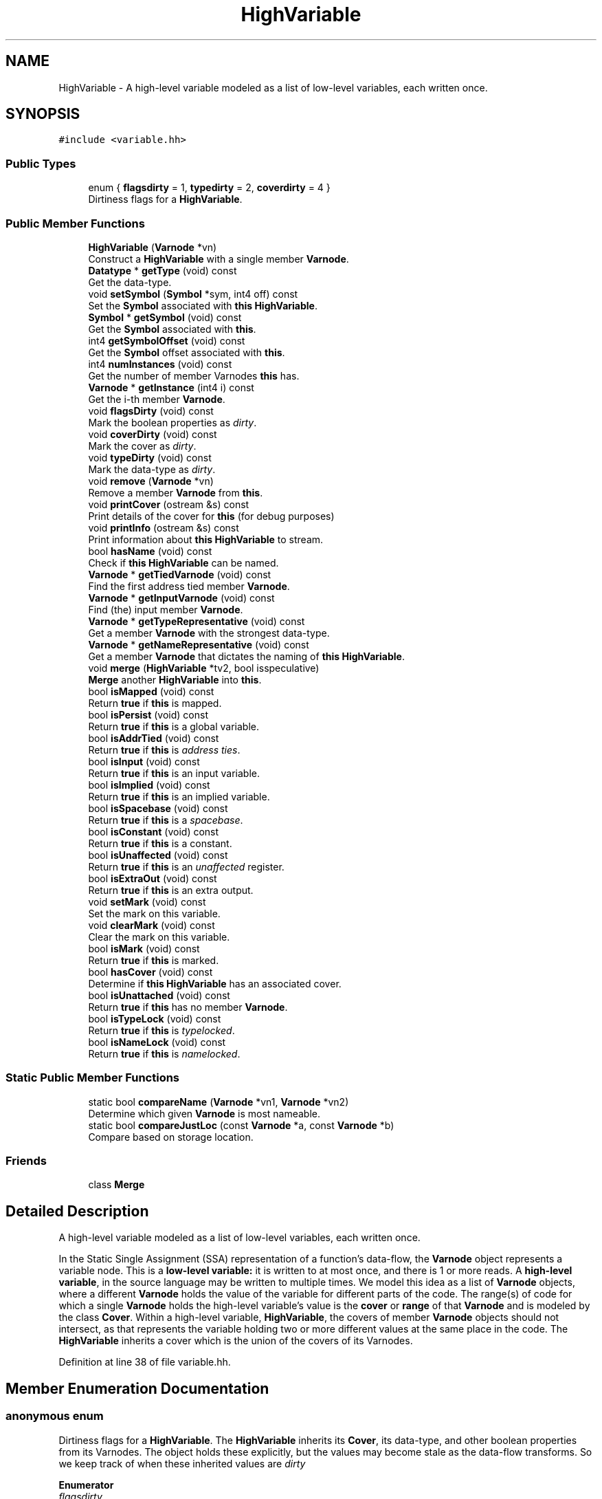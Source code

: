 .TH "HighVariable" 3 "Sun Apr 14 2019" "decompile" \" -*- nroff -*-
.ad l
.nh
.SH NAME
HighVariable \- A high-level variable modeled as a list of low-level variables, each written once\&.  

.SH SYNOPSIS
.br
.PP
.PP
\fC#include <variable\&.hh>\fP
.SS "Public Types"

.in +1c
.ti -1c
.RI "enum { \fBflagsdirty\fP = 1, \fBtypedirty\fP = 2, \fBcoverdirty\fP = 4 }"
.br
.RI "Dirtiness flags for a \fBHighVariable\fP\&. "
.in -1c
.SS "Public Member Functions"

.in +1c
.ti -1c
.RI "\fBHighVariable\fP (\fBVarnode\fP *vn)"
.br
.RI "Construct a \fBHighVariable\fP with a single member \fBVarnode\fP\&. "
.ti -1c
.RI "\fBDatatype\fP * \fBgetType\fP (void) const"
.br
.RI "Get the data-type\&. "
.ti -1c
.RI "void \fBsetSymbol\fP (\fBSymbol\fP *sym, int4 off) const"
.br
.RI "Set the \fBSymbol\fP associated with \fBthis\fP \fBHighVariable\fP\&. "
.ti -1c
.RI "\fBSymbol\fP * \fBgetSymbol\fP (void) const"
.br
.RI "Get the \fBSymbol\fP associated with \fBthis\fP\&. "
.ti -1c
.RI "int4 \fBgetSymbolOffset\fP (void) const"
.br
.RI "Get the \fBSymbol\fP offset associated with \fBthis\fP\&. "
.ti -1c
.RI "int4 \fBnumInstances\fP (void) const"
.br
.RI "Get the number of member Varnodes \fBthis\fP has\&. "
.ti -1c
.RI "\fBVarnode\fP * \fBgetInstance\fP (int4 i) const"
.br
.RI "Get the i-th member \fBVarnode\fP\&. "
.ti -1c
.RI "void \fBflagsDirty\fP (void) const"
.br
.RI "Mark the boolean properties as \fIdirty\fP\&. "
.ti -1c
.RI "void \fBcoverDirty\fP (void) const"
.br
.RI "Mark the cover as \fIdirty\fP\&. "
.ti -1c
.RI "void \fBtypeDirty\fP (void) const"
.br
.RI "Mark the data-type as \fIdirty\fP\&. "
.ti -1c
.RI "void \fBremove\fP (\fBVarnode\fP *vn)"
.br
.RI "Remove a member \fBVarnode\fP from \fBthis\fP\&. "
.ti -1c
.RI "void \fBprintCover\fP (ostream &s) const"
.br
.RI "Print details of the cover for \fBthis\fP (for debug purposes) "
.ti -1c
.RI "void \fBprintInfo\fP (ostream &s) const"
.br
.RI "Print information about \fBthis\fP \fBHighVariable\fP to stream\&. "
.ti -1c
.RI "bool \fBhasName\fP (void) const"
.br
.RI "Check if \fBthis\fP \fBHighVariable\fP can be named\&. "
.ti -1c
.RI "\fBVarnode\fP * \fBgetTiedVarnode\fP (void) const"
.br
.RI "Find the first address tied member \fBVarnode\fP\&. "
.ti -1c
.RI "\fBVarnode\fP * \fBgetInputVarnode\fP (void) const"
.br
.RI "Find (the) input member \fBVarnode\fP\&. "
.ti -1c
.RI "\fBVarnode\fP * \fBgetTypeRepresentative\fP (void) const"
.br
.RI "Get a member \fBVarnode\fP with the strongest data-type\&. "
.ti -1c
.RI "\fBVarnode\fP * \fBgetNameRepresentative\fP (void) const"
.br
.RI "Get a member \fBVarnode\fP that dictates the naming of \fBthis\fP \fBHighVariable\fP\&. "
.ti -1c
.RI "void \fBmerge\fP (\fBHighVariable\fP *tv2, bool isspeculative)"
.br
.RI "\fBMerge\fP another \fBHighVariable\fP into \fBthis\fP\&. "
.ti -1c
.RI "bool \fBisMapped\fP (void) const"
.br
.RI "Return \fBtrue\fP if \fBthis\fP is mapped\&. "
.ti -1c
.RI "bool \fBisPersist\fP (void) const"
.br
.RI "Return \fBtrue\fP if \fBthis\fP is a global variable\&. "
.ti -1c
.RI "bool \fBisAddrTied\fP (void) const"
.br
.RI "Return \fBtrue\fP if \fBthis\fP is \fIaddress\fP \fIties\fP\&. "
.ti -1c
.RI "bool \fBisInput\fP (void) const"
.br
.RI "Return \fBtrue\fP if \fBthis\fP is an input variable\&. "
.ti -1c
.RI "bool \fBisImplied\fP (void) const"
.br
.RI "Return \fBtrue\fP if \fBthis\fP is an implied variable\&. "
.ti -1c
.RI "bool \fBisSpacebase\fP (void) const"
.br
.RI "Return \fBtrue\fP if \fBthis\fP is a \fIspacebase\fP\&. "
.ti -1c
.RI "bool \fBisConstant\fP (void) const"
.br
.RI "Return \fBtrue\fP if \fBthis\fP is a constant\&. "
.ti -1c
.RI "bool \fBisUnaffected\fP (void) const"
.br
.RI "Return \fBtrue\fP if \fBthis\fP is an \fIunaffected\fP register\&. "
.ti -1c
.RI "bool \fBisExtraOut\fP (void) const"
.br
.RI "Return \fBtrue\fP if \fBthis\fP is an extra output\&. "
.ti -1c
.RI "void \fBsetMark\fP (void) const"
.br
.RI "Set the mark on this variable\&. "
.ti -1c
.RI "void \fBclearMark\fP (void) const"
.br
.RI "Clear the mark on this variable\&. "
.ti -1c
.RI "bool \fBisMark\fP (void) const"
.br
.RI "Return \fBtrue\fP if \fBthis\fP is marked\&. "
.ti -1c
.RI "bool \fBhasCover\fP (void) const"
.br
.RI "Determine if \fBthis\fP \fBHighVariable\fP has an associated cover\&. "
.ti -1c
.RI "bool \fBisUnattached\fP (void) const"
.br
.RI "Return \fBtrue\fP if \fBthis\fP has no member \fBVarnode\fP\&. "
.ti -1c
.RI "bool \fBisTypeLock\fP (void) const"
.br
.RI "Return \fBtrue\fP if \fBthis\fP is \fItypelocked\fP\&. "
.ti -1c
.RI "bool \fBisNameLock\fP (void) const"
.br
.RI "Return \fBtrue\fP if \fBthis\fP is \fInamelocked\fP\&. "
.in -1c
.SS "Static Public Member Functions"

.in +1c
.ti -1c
.RI "static bool \fBcompareName\fP (\fBVarnode\fP *vn1, \fBVarnode\fP *vn2)"
.br
.RI "Determine which given \fBVarnode\fP is most nameable\&. "
.ti -1c
.RI "static bool \fBcompareJustLoc\fP (const \fBVarnode\fP *a, const \fBVarnode\fP *b)"
.br
.RI "Compare based on storage location\&. "
.in -1c
.SS "Friends"

.in +1c
.ti -1c
.RI "class \fBMerge\fP"
.br
.in -1c
.SH "Detailed Description"
.PP 
A high-level variable modeled as a list of low-level variables, each written once\&. 

In the Static Single Assignment (SSA) representation of a function's data-flow, the \fBVarnode\fP object represents a variable node\&. This is a \fBlow-level\fP \fBvariable:\fP it is written to at most once, and there is 1 or more reads\&. A \fBhigh-level\fP \fBvariable\fP, in the source language may be written to multiple times\&. We model this idea as a list of \fBVarnode\fP objects, where a different \fBVarnode\fP holds the value of the variable for different parts of the code\&. The range(s) of code for which a single \fBVarnode\fP holds the high-level variable's value is the \fBcover\fP or \fBrange\fP of that \fBVarnode\fP and is modeled by the class \fBCover\fP\&. Within a high-level variable, \fBHighVariable\fP, the covers of member \fBVarnode\fP objects should not intersect, as that represents the variable holding two or more different values at the same place in the code\&. The \fBHighVariable\fP inherits a cover which is the union of the covers of its Varnodes\&. 
.PP
Definition at line 38 of file variable\&.hh\&.
.SH "Member Enumeration Documentation"
.PP 
.SS "anonymous enum"

.PP
Dirtiness flags for a \fBHighVariable\fP\&. The \fBHighVariable\fP inherits its \fBCover\fP, its data-type, and other boolean properties from its Varnodes\&. The object holds these explicitly, but the values may become stale as the data-flow transforms\&. So we keep track of when these inherited values are \fIdirty\fP 
.PP
\fBEnumerator\fP
.in +1c
.TP
\fB\fIflagsdirty \fP\fP
Boolean properties for the \fBHighVariable\fP are dirty\&. 
.TP
\fB\fItypedirty \fP\fP
The data-type for the \fBHighVariable\fP is dirty\&. 
.TP
\fB\fIcoverdirty \fP\fP
The cover for the \fBHighVariable\fP is dirty\&. 
.PP
Definition at line 45 of file variable\&.hh\&.
.SH "Constructor & Destructor Documentation"
.PP 
.SS "HighVariable::HighVariable (\fBVarnode\fP * vn)"

.PP
Construct a \fBHighVariable\fP with a single member \fBVarnode\fP\&. The new instance starts off with no associate \fBSymbol\fP and all properties marked as \fIdirty\fP\&. 
.PP
\fBParameters:\fP
.RS 4
\fIvn\fP is the single \fBVarnode\fP member 
.RE
.PP

.PP
Definition at line 22 of file variable\&.cc\&.
.SH "Member Function Documentation"
.PP 
.SS "void HighVariable::clearMark (void) const\fC [inline]\fP"

.PP
Clear the mark on this variable\&. 
.PP
Definition at line 109 of file variable\&.hh\&.
.SS "bool HighVariable::compareJustLoc (const \fBVarnode\fP * a, const \fBVarnode\fP * b)\fC [static]\fP"

.PP
Compare based on storage location\&. Compare two \fBVarnode\fP objects based just on their storage address 
.PP
\fBParameters:\fP
.RS 4
\fIa\fP is the first \fBVarnode\fP to compare 
.br
\fIb\fP is the second \fBVarnode\fP 
.RE
.PP
\fBReturns:\fP
.RS 4
\fBtrue\fP if the first \fBVarnode\fP should be ordered before the second 
.RE
.PP

.PP
Definition at line 116 of file variable\&.cc\&.
.SS "bool HighVariable::compareName (\fBVarnode\fP * vn1, \fBVarnode\fP * vn2)\fC [static]\fP"

.PP
Determine which given \fBVarnode\fP is most nameable\&. Given two \fBVarnode\fP (members), sort them based on naming properties:
.IP "\(bu" 2
A \fBVarnode\fP with an assigned name is preferred
.IP "\(bu" 2
An \fIunaffected\fP \fBVarnode\fP is preferred
.IP "\(bu" 2
A global \fBVarnode\fP is preferred
.IP "\(bu" 2
An \fIinput\fP \fBVarnode\fP is preferred
.IP "\(bu" 2
An \fIaddress\fP \fItied\fP \fBVarnode\fP is preferred
.IP "\(bu" 2
A non-temporary \fBVarnode\fP is preferred
.IP "\(bu" 2
A written \fBVarnode\fP is preferred
.IP "\(bu" 2
An earlier \fBVarnode\fP is preferred
.PP
.PP
\fBReturns:\fP
.RS 4
\fBtrue\fP if the second \fBVarnode\fP's name would override the first's 
.RE
.PP

.PP
Definition at line 133 of file variable\&.cc\&.
.SS "void HighVariable::coverDirty (void) const\fC [inline]\fP"

.PP
Mark the cover as \fIdirty\fP\&. 
.PP
Definition at line 83 of file variable\&.hh\&.
.SS "void HighVariable::flagsDirty (void) const\fC [inline]\fP"

.PP
Mark the boolean properties as \fIdirty\fP\&. 
.PP
Definition at line 82 of file variable\&.hh\&.
.SS "\fBVarnode\fP * HighVariable::getInputVarnode (void) const"

.PP
Find (the) input member \fBVarnode\fP\&. This should only be called if \fBisInput()\fP returns \fBtrue\fP\&. If there is no input member, this will throw an exception\&. 
.PP
\fBReturns:\fP
.RS 4
the input \fBVarnode\fP member 
.RE
.PP

.PP
Definition at line 299 of file variable\&.cc\&.
.SS "\fBVarnode\fP* HighVariable::getInstance (int4 i) const\fC [inline]\fP"

.PP
Get the i-th member \fBVarnode\fP\&. 
.PP
Definition at line 81 of file variable\&.hh\&.
.SS "\fBVarnode\fP * HighVariable::getNameRepresentative (void) const"

.PP
Get a member \fBVarnode\fP that dictates the naming of \fBthis\fP \fBHighVariable\fP\&. Members are scored based the properties that are most dominating in choosing a name\&. 
.PP
\fBReturns:\fP
.RS 4
the highest scoring \fBVarnode\fP member 
.RE
.PP

.PP
Definition at line 167 of file variable\&.cc\&.
.SS "\fBSymbol\fP* HighVariable::getSymbol (void) const\fC [inline]\fP"

.PP
Get the \fBSymbol\fP associated with \fBthis\fP\&. 
.PP
Definition at line 78 of file variable\&.hh\&.
.SS "int4 HighVariable::getSymbolOffset (void) const\fC [inline]\fP"

.PP
Get the \fBSymbol\fP offset associated with \fBthis\fP\&. 
.PP
Definition at line 79 of file variable\&.hh\&.
.SS "\fBVarnode\fP * HighVariable::getTiedVarnode (void) const"

.PP
Find the first address tied member \fBVarnode\fP\&. This should only be called if \fBisAddrTied()\fP returns \fBtrue\fP\&. If there is no address tied member, this will throw an exception\&. 
.PP
\fBReturns:\fP
.RS 4
the first address tied member 
.RE
.PP

.PP
Definition at line 284 of file variable\&.cc\&.
.SS "\fBDatatype\fP* HighVariable::getType (void) const\fC [inline]\fP"

.PP
Get the data-type\&. 
.PP
Definition at line 66 of file variable\&.hh\&.
.SS "\fBVarnode\fP * HighVariable::getTypeRepresentative (void) const"

.PP
Get a member \fBVarnode\fP with the strongest data-type\&. Using \fBDatatype::typeOrder\fP, find the member \fBVarnode\fP with the most specific data-type\&. 
.PP
\fBReturns:\fP
.RS 4
the representative member 
.RE
.PP

.PP
Definition at line 73 of file variable\&.cc\&.
.SS "bool HighVariable::hasCover (void) const\fC [inline]\fP"

.PP
Determine if \fBthis\fP \fBHighVariable\fP has an associated cover\&. Constant and annotation variables do not have a cover 
.PP
\fBReturns:\fP
.RS 4
\fBtrue\fP if \fBthis\fP has a cover 
.RE
.PP

.PP
Definition at line 116 of file variable\&.hh\&.
.SS "bool HighVariable::hasName (void) const"

.PP
Check if \fBthis\fP \fBHighVariable\fP can be named\&. All \fBVarnode\fP objects are assigned a \fBHighVariable\fP, including those that don't get names like indirect variables, constants, and annotations\&. Determine if \fBthis\fP, as inherited from its member Varnodes, can have a name\&. 
.PP
\fBReturns:\fP
.RS 4
\fBtrue\fP if \fBthis\fP can have a name 
.RE
.PP

.PP
Definition at line 250 of file variable\&.cc\&.
.SS "bool HighVariable::isAddrTied (void) const\fC [inline]\fP"

.PP
Return \fBtrue\fP if \fBthis\fP is \fIaddress\fP \fIties\fP\&. 
.PP
Definition at line 101 of file variable\&.hh\&.
.SS "bool HighVariable::isConstant (void) const\fC [inline]\fP"

.PP
Return \fBtrue\fP if \fBthis\fP is a constant\&. 
.PP
Definition at line 105 of file variable\&.hh\&.
.SS "bool HighVariable::isExtraOut (void) const\fC [inline]\fP"

.PP
Return \fBtrue\fP if \fBthis\fP is an extra output\&. 
.PP
Definition at line 107 of file variable\&.hh\&.
.SS "bool HighVariable::isImplied (void) const\fC [inline]\fP"

.PP
Return \fBtrue\fP if \fBthis\fP is an implied variable\&. 
.PP
Definition at line 103 of file variable\&.hh\&.
.SS "bool HighVariable::isInput (void) const\fC [inline]\fP"

.PP
Return \fBtrue\fP if \fBthis\fP is an input variable\&. 
.PP
Definition at line 102 of file variable\&.hh\&.
.SS "bool HighVariable::isMapped (void) const\fC [inline]\fP"

.PP
Return \fBtrue\fP if \fBthis\fP is mapped\&. 
.PP
Definition at line 99 of file variable\&.hh\&.
.SS "bool HighVariable::isMark (void) const\fC [inline]\fP"

.PP
Return \fBtrue\fP if \fBthis\fP is marked\&. 
.PP
Definition at line 110 of file variable\&.hh\&.
.SS "bool HighVariable::isNameLock (void) const\fC [inline]\fP"

.PP
Return \fBtrue\fP if \fBthis\fP is \fInamelocked\fP\&. 
.PP
Definition at line 122 of file variable\&.hh\&.
.SS "bool HighVariable::isPersist (void) const\fC [inline]\fP"

.PP
Return \fBtrue\fP if \fBthis\fP is a global variable\&. 
.PP
Definition at line 100 of file variable\&.hh\&.
.SS "bool HighVariable::isSpacebase (void) const\fC [inline]\fP"

.PP
Return \fBtrue\fP if \fBthis\fP is a \fIspacebase\fP\&. 
.PP
Definition at line 104 of file variable\&.hh\&.
.SS "bool HighVariable::isTypeLock (void) const\fC [inline]\fP"

.PP
Return \fBtrue\fP if \fBthis\fP is \fItypelocked\fP\&. 
.PP
Definition at line 121 of file variable\&.hh\&.
.SS "bool HighVariable::isUnaffected (void) const\fC [inline]\fP"

.PP
Return \fBtrue\fP if \fBthis\fP is an \fIunaffected\fP register\&. 
.PP
Definition at line 106 of file variable\&.hh\&.
.SS "bool HighVariable::isUnattached (void) const\fC [inline]\fP"

.PP
Return \fBtrue\fP if \fBthis\fP has no member \fBVarnode\fP\&. 
.PP
Definition at line 120 of file variable\&.hh\&.
.SS "void HighVariable::merge (\fBHighVariable\fP * tv2, bool isspeculative)"

.PP
\fBMerge\fP another \fBHighVariable\fP into \fBthis\fP\&. The lists of members are merged and the other \fBHighVariable\fP is deleted\&. 
.PP
\fBParameters:\fP
.RS 4
\fItv2\fP is the other \fBHighVariable\fP to merge into \fBthis\fP 
.br
\fIisspeculative\fP is \fBtrue\fP to keep the new members in separate \fImerge\fP classes 
.RE
.PP

.PP
Definition at line 204 of file variable\&.cc\&.
.SS "int4 HighVariable::numInstances (void) const\fC [inline]\fP"

.PP
Get the number of member Varnodes \fBthis\fP has\&. 
.PP
Definition at line 80 of file variable\&.hh\&.
.SS "void HighVariable::printCover (ostream & s) const\fC [inline]\fP"

.PP
Print details of the cover for \fBthis\fP (for debug purposes) 
.PP
\fBParameters:\fP
.RS 4
\fIs\fP is the output stream 
.RE
.PP

.PP
Definition at line 90 of file variable\&.hh\&.
.SS "void HighVariable::printInfo (ostream & s) const"

.PP
Print information about \fBthis\fP \fBHighVariable\fP to stream\&. This is generally used for debug purposes\&. 
.PP
\fBParameters:\fP
.RS 4
\fIs\fP is the output stream 
.RE
.PP

.PP
Definition at line 310 of file variable\&.cc\&.
.SS "void HighVariable::remove (\fBVarnode\fP * vn)"

.PP
Remove a member \fBVarnode\fP from \fBthis\fP\&. Search for the given \fBVarnode\fP and cut it out of the list, marking all properties as \fIdirty\fP\&. 
.PP
\fBParameters:\fP
.RS 4
\fIvn\fP is the given \fBVarnode\fP member to remove 
.RE
.PP

.PP
Definition at line 186 of file variable\&.cc\&.
.SS "void HighVariable::setMark (void) const\fC [inline]\fP"

.PP
Set the mark on this variable\&. 
.PP
Definition at line 108 of file variable\&.hh\&.
.SS "void HighVariable::setSymbol (\fBSymbol\fP * sym, int4 off) const\fC [inline]\fP"

.PP
Set the \fBSymbol\fP associated with \fBthis\fP \fBHighVariable\fP\&. This \fBHighVariable\fP does not need to be associated with the whole symbol\&. It can be associated with a part, like a sub-field, if the size of the member Varnodes and the \fBSymbol\fP don't match\&. In this case a non-zero offset may be passed in with the \fBSymbol\fP to indicate what part is represented by the \fBthis\fP\&. 
.PP
\fBParameters:\fP
.RS 4
\fIsym\fP is the \fBSymbol\fP to associate with \fBthis\fP 
.br
\fIoff\fP is the offset in bytes, relative to the \fBSymbol\fP, where \fBthis\fP \fBHighVariable\fP starts 
.RE
.PP

.PP
Definition at line 75 of file variable\&.hh\&.
.SS "void HighVariable::typeDirty (void) const\fC [inline]\fP"

.PP
Mark the data-type as \fIdirty\fP\&. 
.PP
Definition at line 84 of file variable\&.hh\&.
.SH "Friends And Related Function Documentation"
.PP 
.SS "friend class \fBMerge\fP\fC [friend]\fP"

.PP
Definition at line 51 of file variable\&.hh\&.

.SH "Author"
.PP 
Generated automatically by Doxygen for decompile from the source code\&.
